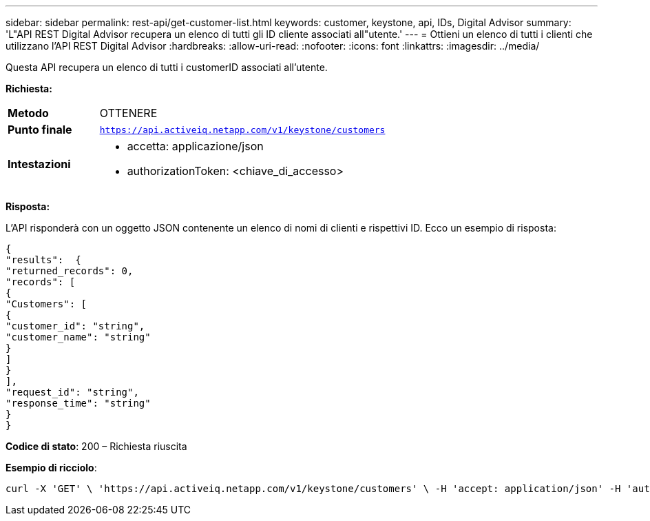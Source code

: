 ---
sidebar: sidebar 
permalink: rest-api/get-customer-list.html 
keywords: customer, keystone, api, IDs,  Digital Advisor 
summary: 'L"API REST Digital Advisor recupera un elenco di tutti gli ID cliente associati all"utente.' 
---
= Ottieni un elenco di tutti i clienti che utilizzano l'API REST Digital Advisor
:hardbreaks:
:allow-uri-read: 
:nofooter: 
:icons: font
:linkattrs: 
:imagesdir: ../media/


[role="lead"]
Questa API recupera un elenco di tutti i customerID associati all'utente.

*Richiesta:*

[cols="24%,76%"]
|===


| *Metodo* | OTTENERE 


| *Punto finale* | `https://api.activeiq.netapp.com/v1/keystone/customers` 


| *Intestazioni*  a| 
* accetta: applicazione/json
* authorizationToken: <chiave_di_accesso>


|===
*Risposta:*

L'API risponderà con un oggetto JSON contenente un elenco di nomi di clienti e rispettivi ID.  Ecco un esempio di risposta:

[listing]
----
{
"results":  {
"returned_records": 0,
"records": [
{
"Customers": [
{
"customer_id": "string",
"customer_name": "string"
}
]
}
],
"request_id": "string",
"response_time": "string"
}
}

----
*Codice di stato*: 200 – Richiesta riuscita

*Esempio di ricciolo*:

[source, curl]
----
curl -X 'GET' \ 'https://api.activeiq.netapp.com/v1/keystone/customers' \ -H 'accept: application/json' -H 'authorizationToken: <access-key>'
----